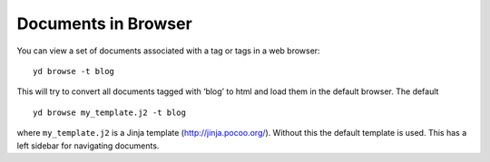 Documents in Browser
====================

You can view a set of documents associated with a tag or tags in a web
browser:

::

   yd browse -t blog

This will try to convert all documents tagged with ‘blog’ to html and
load them in the default browser. The default

::

   yd browse my_template.j2 -t blog

where ``my_template.j2`` is a Jinja template (http://jinja.pocoo.org/).
Without this the default template is used. This has a left sidebar for
navigating documents.
